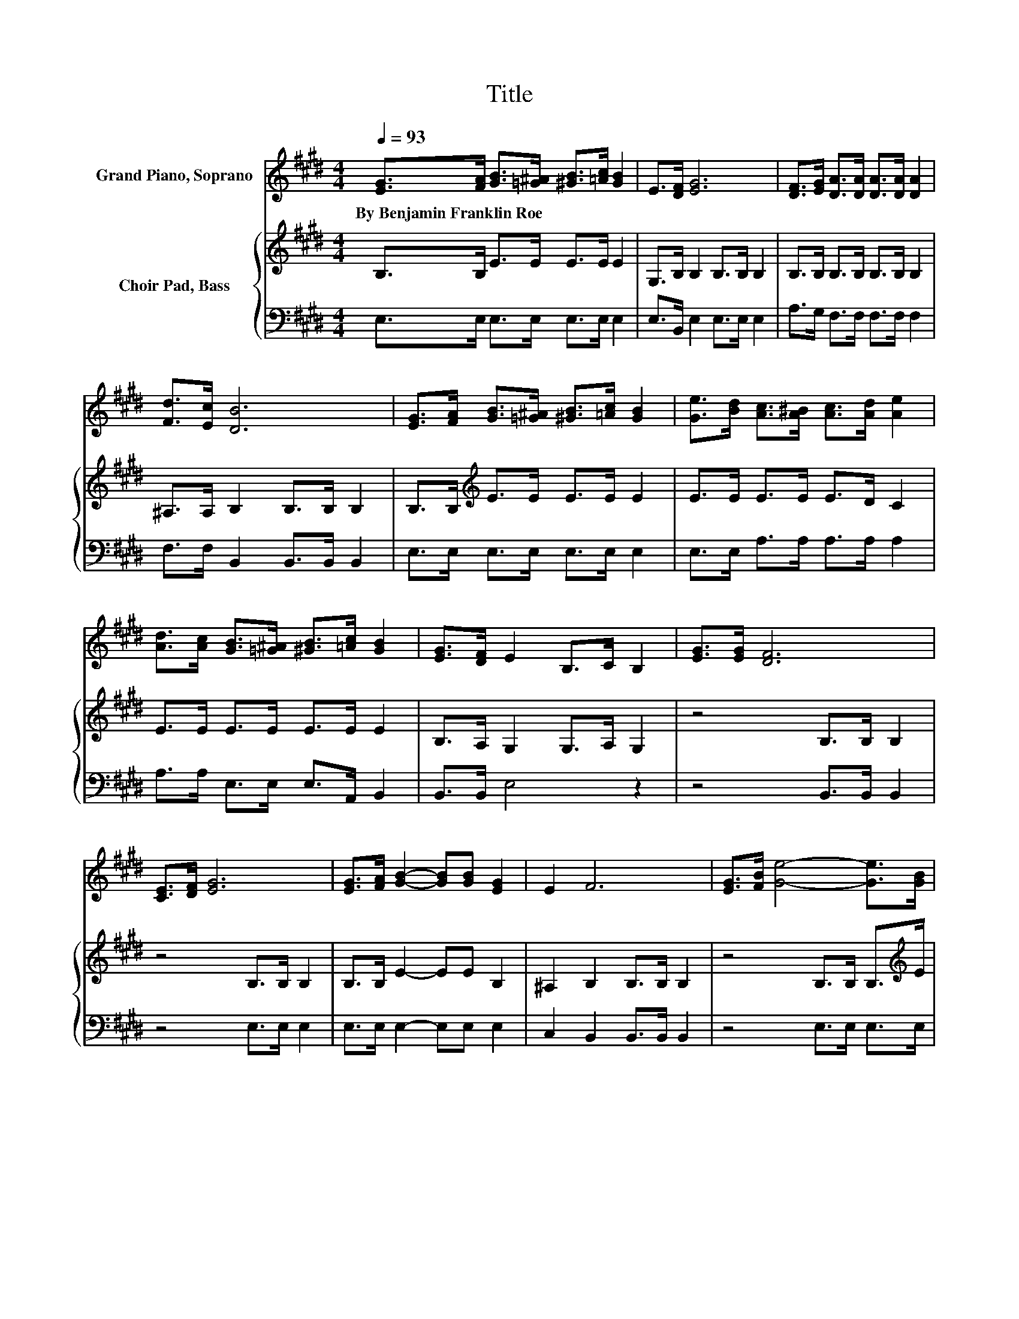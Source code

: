 X:1
T:Title
%%score 1 { 2 | 3 }
L:1/8
Q:1/4=93
M:4/4
K:E
V:1 treble nm="Grand Piano, Soprano"
V:2 treble nm="Choir Pad, Bass"
V:3 bass 
V:1
 [EG]>[FA] [GB]>[=G^A] [^GB]>[=Ac] [GB]2 | E>[DF] [EG]6 | [DF]>[EG] [DA]>[DA] [DA]>[DA] [DA]2 | %3
w: By~Benjamin~Franklin~Roe * * * * * *|||
 [Fd]>[Ec] [DB]6 | [EG]>[FA] [GB]>[=G^A] [^GB]>[=Ac] [GB]2 | [Ge]>[Bd] [Ac]>[A^B] [Ac]>[Ad] [Ae]2 | %6
w: |||
 [Ad]>[Ac] [GB]>[=G^A] [^GB]>[=Ac] [GB]2 | [EG]>[DF] E2 B,>C B,2 | [EG]>[EG] [DF]6 | %9
w: |||
 [CE]>[DF] [EG]6 | [EG]>[FA] [GB]2- [GB][GB] [EG]2 | E2 F6 | [EG]>[FB] [Ge]4- [Ge]>[GB] | %13
w: ||||
 [B=d]>[Gd] [Ac]6 | [=Gd]>[Gc] [^GB]4- [GB]>[EG] | [DF]>[DF] E>[K:bass]B, C>C B,2- | B,6 z2 |] %17
w: ||||
V:2
 B,>B, E>E E>E E2 | G,>B, B,2 B,>B, B,2 | B,>B, B,>B, B,>B, B,2 | ^A,>A, B,2 B,>B, B,2 | %4
 B,>B,[K:treble] E>E E>E E2 | E>E E>E E>D C2 | E>E E>E E>E E2 | B,>A, G,2 G,>A, G,2 | %8
 z4 B,>B, B,2 | z4 B,>B, B,2 | B,>B, E2- EE B,2 | ^A,2 B,2 B,>B, B,2 | z4 B,>B, B,>[K:treble]E | %13
 E>E E2 E>E E2 | z4 E>E E>[K:bass]B, | A,>A, G,>G, A,>A, G,2- | G,6 z2 |] %17
V:3
 E,>E, E,>E, E,>E, E,2 | E,>B,, E,2 E,>E, E,2 | A,>G, F,>F, F,>F, F,2 | F,>F, B,,2 B,,>B,, B,,2 | %4
 E,>E, E,>E, E,>E, E,2 | E,>E, A,>A, A,>A, A,2 | A,>A, E,>E, E,>A,, B,,2 | B,,>B,, E,4 z2 | %8
 z4 B,,>B,, B,,2 | z4 E,>E, E,2 | E,>E, E,2- E,E, E,2 | C,2 B,,2 B,,>B,, B,,2 | z4 E,>E, E,>E, | %13
 G,>E, A,2 A,>A, A,2 | z4 B,>B, B,2 | B,,>B,, E,6 | z8 |] %17


